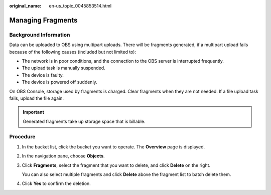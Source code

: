 :original_name: en-us_topic_0045853514.html

.. _en-us_topic_0045853514:

Managing Fragments
==================

Background Information
----------------------

Data can be uploaded to OBS using multipart uploads. There will be fragments generated, if a multipart upload fails because of the following causes (included but not limited to):

-  The network is in poor conditions, and the connection to the OBS server is interrupted frequently.
-  The upload task is manually suspended.
-  The device is faulty.
-  The device is powered off suddenly.

On OBS Console, storage used by fragments is charged. Clear fragments when they are not needed. If a file upload task fails, upload the file again.

.. important::

   Generated fragments take up storage space that is billable.

Procedure
---------

#. In the bucket list, click the bucket you want to operate. The **Overview** page is displayed.

#. In the navigation pane, choose **Objects**.

#. Click **Fragments**, select the fragment that you want to delete, and click **Delete** on the right.

   You can also select multiple fragments and click **Delete** above the fragment list to batch delete them.

#. Click **Yes** to confirm the deletion.
